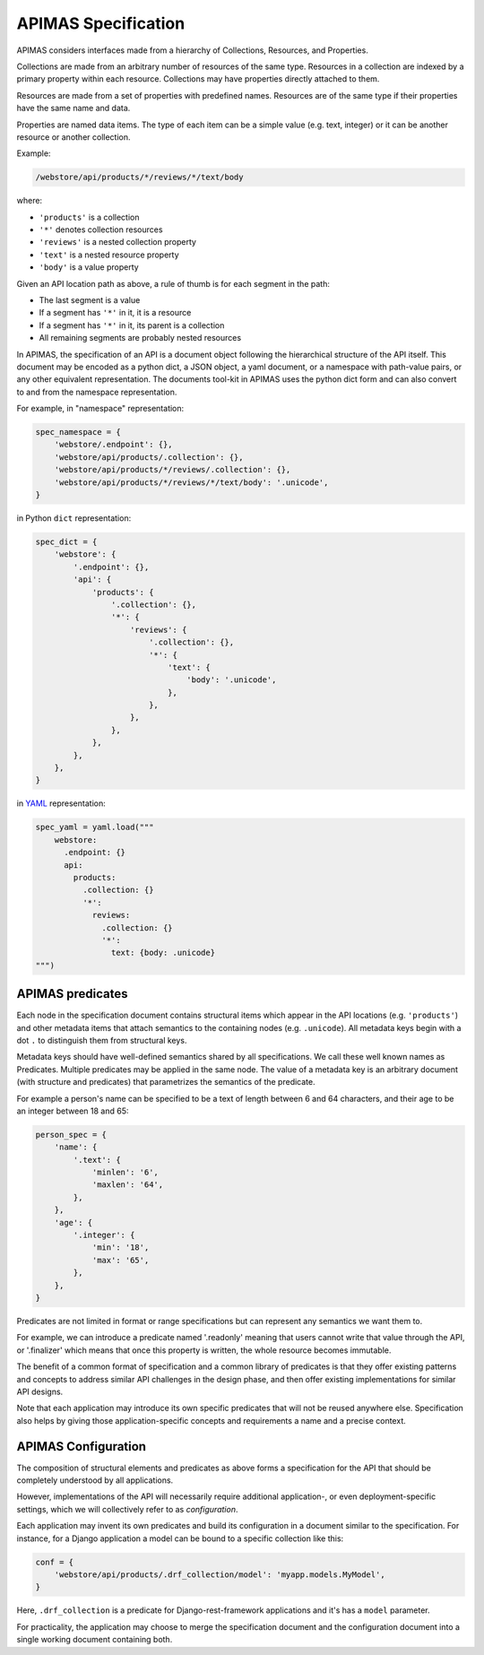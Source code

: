 .. _specification:

APIMAS Specification
====================

APIMAS considers interfaces made from a hierarchy of
Collections, Resources, and Properties.


Collections are made from an arbitrary number of resources of the same
type. Resources in a collection are indexed by a primary property
within each resource. Collections may have properties directly
attached to them.

Resources are made from a set of properties with predefined names.
Resources are of the same type if their properties have the same name
and data.

Properties are named data items. The type of each item can be a simple
value (e.g. text, integer) or it can be another resource or another
collection.

Example:

.. code-block:: rest

   /webstore/api/products/*/reviews/*/text/body

where:

- ``'products'`` is a collection
- ``'*'`` denotes collection resources
- ``'reviews'`` is a nested collection property
- ``'text'`` is a nested resource property
- ``'body'`` is a value property


Given an API location path as above, a rule of thumb is
for each segment in the path:

- The last segment is a value
- If a segment has ``'*'`` in it, it is a resource
- If a segment has ``'*'`` in it, its parent is a collection
- All remaining segments are probably nested resources


In APIMAS, the specification of an API is a document object following
the hierarchical structure of the API itself. This document may be
encoded as a python dict, a JSON object, a yaml document, or a
namespace with path-value pairs, or any other equivalent
representation. The documents tool-kit in APIMAS uses the python dict
form and can also convert to and from the namespace representation.

For example, in "namespace" representation:

.. code-block:: python

    spec_namespace = {
        'webstore/.endpoint': {},
        'webstore/api/products/.collection': {},
        'webstore/api/products/*/reviews/.collection': {},
        'webstore/api/products/*/reviews/*/text/body': '.unicode',
    }

in Python ``dict`` representation:

.. code-block:: python

    spec_dict = {
        'webstore': {
            '.endpoint': {},
            'api': {
                'products': {
                    '.collection': {},
                    '*': {
                        'reviews': {
                            '.collection': {},
                            '*': {
                                'text': {
                                    'body': '.unicode',
                                },
                            },
                        },
                    },
                },
            },
        },
    }


in `YAML <https://en.wikipedia.org/wiki/YAML>`_ representation:

.. code-block:: python

    spec_yaml = yaml.load("""
        webstore:
          .endpoint: {}
          api:
            products:
              .collection: {}
              '*':
                reviews:
                  .collection: {}
                  '*':
                    text: {body: .unicode}
    """)


APIMAS predicates
-----------------

Each node in the specification document contains structural items
which appear in the API locations (e.g. ``'products'``) and other
metadata items that attach semantics to the containing nodes (e.g.
``.unicode``). All metadata keys begin with a dot ``.`` to distinguish
them from structural keys.

Metadata keys should have well-defined semantics shared by all
specifications. We call these well known names as Predicates.
Multiple predicates may be applied in the same node. The value of a
metadata key is an arbitrary document (with structure and predicates)
that parametrizes the semantics of the predicate.

For example a person's name can be specified to be a text of length
between 6 and 64 characters, and their age to be an integer between
18 and 65:

.. code-block:: python

    person_spec = {
        'name': {
            '.text': {
                'minlen': '6',
                'maxlen': '64',
            },
        },
        'age': {
            '.integer': {
                'min': '18',
                'max': '65',
            },
        },
    }

Predicates are not limited in format or range specifications but can
represent any semantics we want them to.

For example, we can introduce a predicate named '.readonly' meaning
that users cannot write that value through the API, or '.finalizer'
which means that once this property is written, the whole resource
becomes immutable.

The benefit of a common format of specification and a common library of
predicates is that they offer existing patterns and concepts to
address similar API challenges in the design phase, and then offer
existing implementations for similar API designs.

Note that each application may introduce its own specific predicates
that will not be reused anywhere else. Specification also helps by
giving those application-specific concepts and requirements a name and
a precise context.

APIMAS Configuration
--------------------

The composition of structural elements and predicates as above
forms a specification for the API that should be completely
understood by all applications.

However, implementations of the API will necessarily require
additional application-, or even deployment-specific settings,
which we will collectively refer to as *configuration*.

Each application may invent its own predicates and build its
configuration in a document similar to the specification.
For instance, for a Django application a model can be bound to a
specific collection like this:

.. code-block:: python

    conf = {
        'webstore/api/products/.drf_collection/model': 'myapp.models.MyModel',
    }

Here, ``.drf_collection`` is a predicate for Django-rest-framework
applications and it's has a ``model`` parameter.

For practicality, the application may choose to merge the specification
document and the configuration document into a single working document
containing both.
